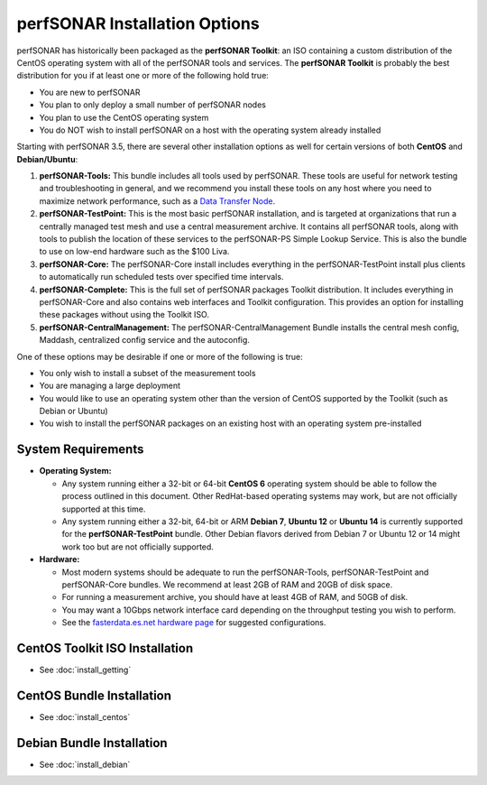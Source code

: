 ******************************
perfSONAR Installation Options
******************************

perfSONAR has historically been packaged as the **perfSONAR Toolkit**: an ISO containing a custom distribution of the CentOS operating system with all of the perfSONAR tools and services. The **perfSONAR Toolkit** is probably the best distribution for you if at least one or more of the following hold true:

* You are new to perfSONAR
* You plan to only deploy a small number of perfSONAR nodes
* You plan to use the CentOS operating system
* You do NOT wish to install perfSONAR on a host with the operating system already installed

Starting with perfSONAR 3.5, there are several other installation options as well for certain versions of both **CentOS** and **Debian/Ubuntu**:

#. **perfSONAR-Tools:** This bundle includes all tools used by perfSONAR. These tools are useful for network testing and troubleshooting in general, and we recommend you install these tools on any host where you need to maximize network performance, such as a `Data Transfer Node <http://fasterdata.es.net/science-dmz/DTN/>`_. 
#. **perfSONAR-TestPoint:** This is the most basic perfSONAR installation, and is targeted at organizations that run a centrally managed test mesh and use a central measurement archive. It contains all perfSONAR tools, along with tools to publish the location of these services to the perfSONAR-PS Simple Lookup Service. This is also the bundle to use on low-end hardware such as the $100 Liva. 
#. **perfSONAR-Core:** The perfSONAR-Core install includes everything in the perfSONAR-TestPoint install plus clients to automatically run scheduled tests over specified time intervals. 
#. **perfSONAR-Complete:** This is the full set of perfSONAR packages Toolkit distribution. It includes everything in perfSONAR-Core and also contains web interfaces and Toolkit configuration. This provides an option for installing these packages without using the Toolkit ISO. 
#. **perfSONAR-CentralManagement:** The perfSONAR-CentralManagement Bundle installs the central mesh config, Maddash, centralized config service and the autoconfig. 

One of these options may be desirable if one or more of the following is true:

* You only wish to install a subset of the measurement tools
* You are managing a large deployment
* You would like to use an operating system other than the version of CentOS supported by the Toolkit (such as Debian or Ubuntu)
* You wish to install the perfSONAR packages on an existing host with an operating system pre-installed

.. _install_options_sysreq:

System Requirements 
===================

* **Operating System:**

  * Any system running either a 32-bit or 64-bit **CentOS 6** operating system should be able to follow the process outlined in this document. Other RedHat-based operating systems may work, but are not officially supported at this time.
  * Any system running either a 32-bit, 64-bit or ARM **Debian 7**, **Ubuntu 12** or **Ubuntu 14** is currently supported for the **perfSONAR-TestPoint** bundle.  Other Debian flavors derived from Debian 7 or Ubuntu 12 or 14 might work too but are not officially supported.

* **Hardware:** 

  * Most modern systems should be adequate to run the perfSONAR-Tools, perfSONAR-TestPoint and perfSONAR-Core bundles. We recommend at least 2GB of RAM and 20GB of disk space. 
  * For running a measurement archive, you should have at least 4GB of RAM, and 50GB of disk. 
  * You may want a 10Gbps network interface card depending on the throughput testing you wish to perform. 
  * See the `fasterdata.es.net hardware page <http://fasterdata.es.net/performance-testing/perfsonar/ps-howto/hardware/>`_ for suggested configurations.

.. seealso:: See the install instructions of each specific option for any further system requirements.
 

CentOS Toolkit ISO Installation 
===============================
* See :doc:`install_getting`

CentOS Bundle Installation 
==========================
* See :doc:`install_centos`

Debian Bundle Installation 
==========================
* See :doc:`install_debian` 




